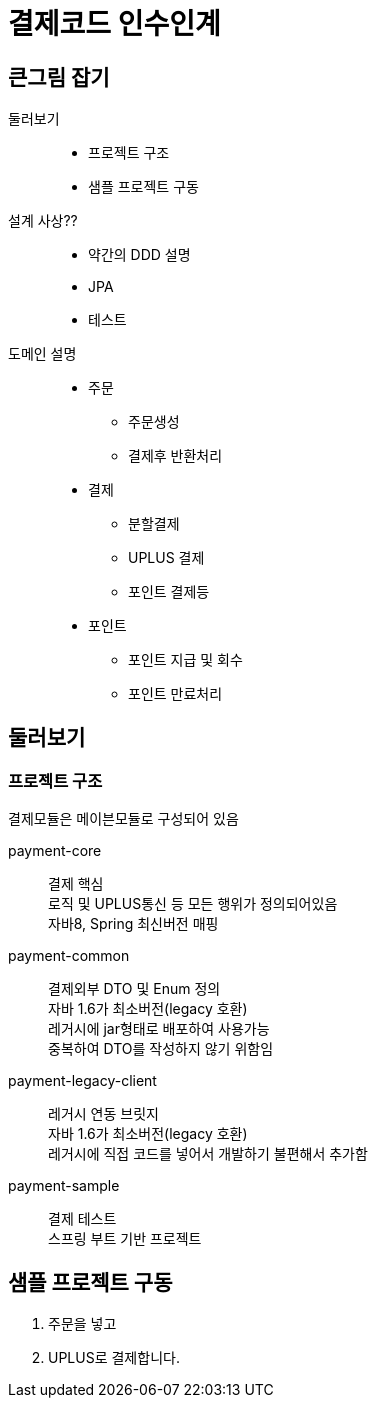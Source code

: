 = 결제코드 인수인계

== 큰그림 잡기

====
둘러보기::
* 프로젝트 구조
* 샘플 프로젝트 구동
설계 사상??::
* 약간의 DDD 설명
* JPA
* 테스트
도메인 설명::
* 주문
** 주문생성
** 결제후 반환처리
* 결제
** 분할결제
** UPLUS 결제
** 포인트 결제등
* 포인트
** 포인트 지급 및 회수
** 포인트 만료처리
====

== 둘러보기

=== 프로젝트 구조

결제모듈은 메이븐모듈로 구성되어 있음

payment-core::
결제 핵심 +
로직 및 UPLUS통신 등 모든 행위가 정의되어있음 +
자바8, Spring 최신버전 매핑
payment-common::
결제외부 DTO 및 Enum 정의 +
자바 1.6가 최소버전(legacy 호환) +
레거시에 jar형태로 배포하여 사용가능 +
중복하여 DTO를 작성하지 않기 위함임
payment-legacy-client::
레거시 연동 브릿지 +
자바 1.6가 최소버전(legacy 호환) +
레거시에 직접 코드를 넣어서 개발하기 불편해서 추가함
payment-sample::
결제 테스트 +
스프링 부트 기반 프로젝트

== 샘플 프로젝트 구동

. 주문을 넣고
. UPLUS로 결제합니다.
